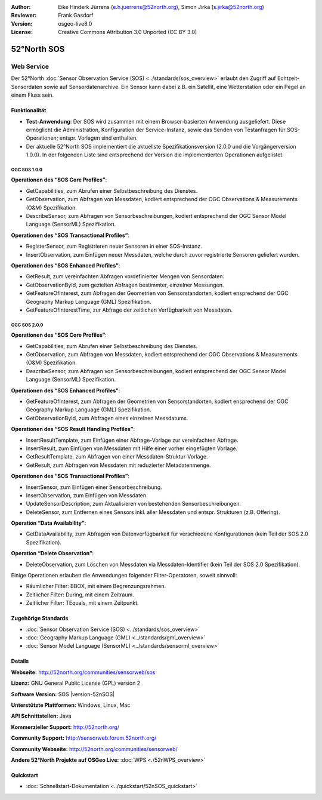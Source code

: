 :Author: Eike Hinderk Jürrens (e.h.juerrens@52north.org), Simon Jirka (s.jirka@52north.org)
:Reviewer: Frank Gasdorf
:Version: osgeo-live8.0
:License: Creative Commons Attribution 3.0 Unported (CC BY 3.0)

.. image:: ../../images/project_logos/logo_52North_160.png
  :scale: 100 %
  :alt: project logo
  :align: right
  :target: http://52north.org/sos


52°North SOS
================================================================================

Web Service
~~~~~~~~~~~~~~~~~~~~~~~~~~~~~~~~~~~~~~~~~~~~~~~~~~~~~~~~~~~~~~~~~~~~~~~~~~~~~~~~

Der 52°North :doc:`Sensor Observation Service (SOS) <../standards/sos_overview>` erlaubt den Zugriff auf Echtzeit-Sensordaten sowie auf Sensordatenarchive. Ein Sensor kann dabei z.B. ein Satellit, eine Wetterstation oder ein Pegel an einem Fluss sein.

.. image:: ../../images/screenshots/1024x768/52n_sos_test_client_v4_0_0_GetCapabilities_json.png
  :scale: 60 %
  :alt: screenshot of 52°North SOS test client version 4.0
  :align: right

Funktionalität
--------------------------------------------------------------------------------

* **Test-Anwendung**: Der SOS wird zusammen mit einem Browser-basierten Anwendung ausgeliefert.
  Diese ermöglicht die Administration, Konfiguration der Service-Instanz, sowie das Senden von
  Testanfragen für SOS-Operationen; entspr. Vorlagen sind enthalten.
* Der aktuelle 52°North SOS implementiert die aktuellste Spezifikationsversion (2.0.0 und die
  Vorgängerversion 1.0.0). In der folgenden Liste sind entsprechend der Version die 
  implementierten Operationen aufgelistet.

OGC SOS 1.0.0
^^^^^^^^^^^^^^^^^^^^^^^^^^^^^^^^^^^^^^^^^^^^^^^^^^^^^^^^^^^^^^^^^^^^^^^^^^^^^^^^
**Operationen des “SOS Core Profiles”**:

* GetCapabilities, zum Abrufen einer Selbstbeschreibung des Dienstes.
* GetObservation, zum Abfragen von Messdaten, kodiert entsprechend der OGC Observations & Measurements (O&M) Spezifikation.
* DescribeSensor, zum Abfragen von Sensorbeschreibungen, kodiert entsprechend der OGC Sensor Model Language (SensorML) Spezifikation.

**Operationen des “SOS Transactional Profiles”**:

* RegisterSensor, zum Registrieren neuer Sensoren in einer SOS-Instanz.
* InsertObservation, zum Einfügen neuer Messdaten, welche durch zuvor registrierte Sensoren geliefert wurden.

**Operationen des “SOS Enhanced Profiles”**:

* GetResult, zum vereinfachten Abfragen vordefinierter Mengen von Sensordaten.
* GetObservationById, zum gezielten Abfragen bestimmter, einzelner Messungen.
* GetFeatureOfInterest, zum Abfragen der Geometrien von Sensorstandorten, kodiert ensprechend der OGC Geography Markup Language (GML) Spezifikation.
* GetFeatureOfInterestTime, zur Abfrage der zeitlichen Verfügbarkeit von Messdaten.

OGC SOS 2.0.0
^^^^^^^^^^^^^^^^^^^^^^^^^^^^^^^^^^^^^^^^^^^^^^^^^^^^^^^^^^^^^^^^^^^^^^^^^^^^^^^^

**Operationen des “SOS Core Profiles“**:

* GetCapabilities, zum Abrufen einer Selbstbeschreibung des Dienstes.
* GetObservation, zum Abfragen von Messdaten, kodiert entsprechend der OGC Observations & Measurements (O&M) Spezifikation.
* DescribeSensor, zum Abfragen von Sensorbeschreibungen, kodiert entsprechend der OGC Sensor Model Language (SensorML) Spezifikation.

**Operationen des “SOS Enhanced Profiles”**:

* GetFeatureOfInterest, zum Abfragen der Geometrien von Sensorstandorten, kodiert ensprechend der OGC Geography Markup Language (GML) Spezifikation.
* GetObservationById, zum Abfragen eines einzelnen Messdatums.

**Operationen des “SOS Result Handling Profiles”**:

* InsertResultTemplate, zum Einfügen einer Abfrage-Vorlage zur vereinfachten Abfrage.
* InsertResult, zum Einfügen von Messdaten mit Hilfe einer vorher eingefügten Vorlage.
* GetResultTemplate, zum Abfragen von einer Messdaten-Struktur-Vorlage.
* GetResult, zum Abfragen von Messdaten mit reduzierter Metadatenmenge.

**Operationen des “SOS Transactional Profiles”**:

* InsertSensor, zum Einfügen einer Sensorbeschreibung.
* InsertObservation, zum Einfügen von Messdaten.
* UpdateSensorDescription, zum Aktualisieren von bestehenden Sensorbeschreibungen.
* DeleteSensor, zum Entfernen eines Sensors inkl. aller Messdaten und entspr. Strukturen (z.B. Offering).

**Operation “Data Availability”**:

* GetDataAvailability, zum Abfragen von Datenverfügbarkeit für verschiedene Konfigurationen (kein Teil der SOS 2.0 Spezifikation).

**Operation “Delete Observation”**:

* DeleteObservation, zum Löschen von Messdaten via Messdaten-Identifier (kein Teil der SOS 2.0 Spezifikation).


Einige Operationen erlauben die Anwendungen folgender Filter-Operatoren, soweit sinnvoll:

* Räumlicher Filter: BBOX, mit einem Begrenzungsrahmen.
* Zeitlicher Filter: During, mit einem Zeitraum.
* Zeitlicher Filter: TEquals, mit einem Zeitpunkt.

Zugehörige Standards
--------------------------------------------------------------------------------

* :doc:`Sensor Observation Service (SOS) <../standards/sos_overview>`
* :doc:`Geography Markup Language (GML) <../standards/gml_overview>`
* :doc:`Sensor Model Language (SensorML) <../standards/sensorml_overview>`

Details
--------------------------------------------------------------------------------

**Webseite:** http://52north.org/communities/sensorweb/sos

**Lizenz:** GNU General Public License (GPL) version 2

**Software Version:** SOS |version-52nSOS|

**Unterstützte Plattformen:** Windows, Linux, Mac

**API Schnittstellen:** Java

**Kommerzieller Support:** http://52north.org/

**Community Support:** http://sensorweb.forum.52north.org/

**Community Webseite:** http://52north.org/communities/sensorweb/

**Andere 52°North Projekte auf OSGeo Live:** :doc:`WPS <./52nWPS_overview>`

Quickstart
--------------------------------------------------------------------------------

* :doc:`Schnellstart-Dokumentation <../quickstart/52nSOS_quickstart>`

